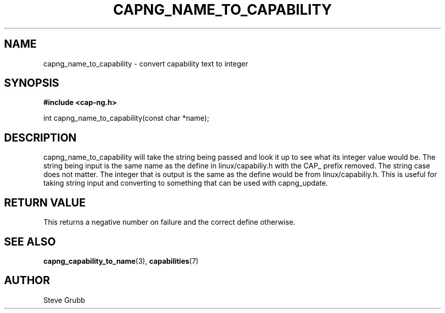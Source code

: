 .TH "CAPNG_NAME_TO_CAPABILITY" "3" "June 2009" "Red Hat" "Libcap-ng API"
.SH NAME
capng_name_to_capability \- convert capability text to integer
.SH "SYNOPSIS"
.B #include <cap-ng.h>
.sp
int capng_name_to_capability(const char *name);

.SH "DESCRIPTION"

capng_name_to_capability will take the string being passed and look it up to see what its integer value would be. The string being input is the same name as the define in linux/capabiliy.h with the CAP_ prefix removed. The string case does not matter. The integer that is output is the same as the define would be from linux/capabiliy.h. This is useful for taking string input and converting to something that can be used with capng_update.

.SH "RETURN VALUE"

This returns a negative number on failure and the correct define otherwise.

.SH "SEE ALSO"

.BR capng_capability_to_name (3),
.BR capabilities (7) 

.SH AUTHOR
Steve Grubb
